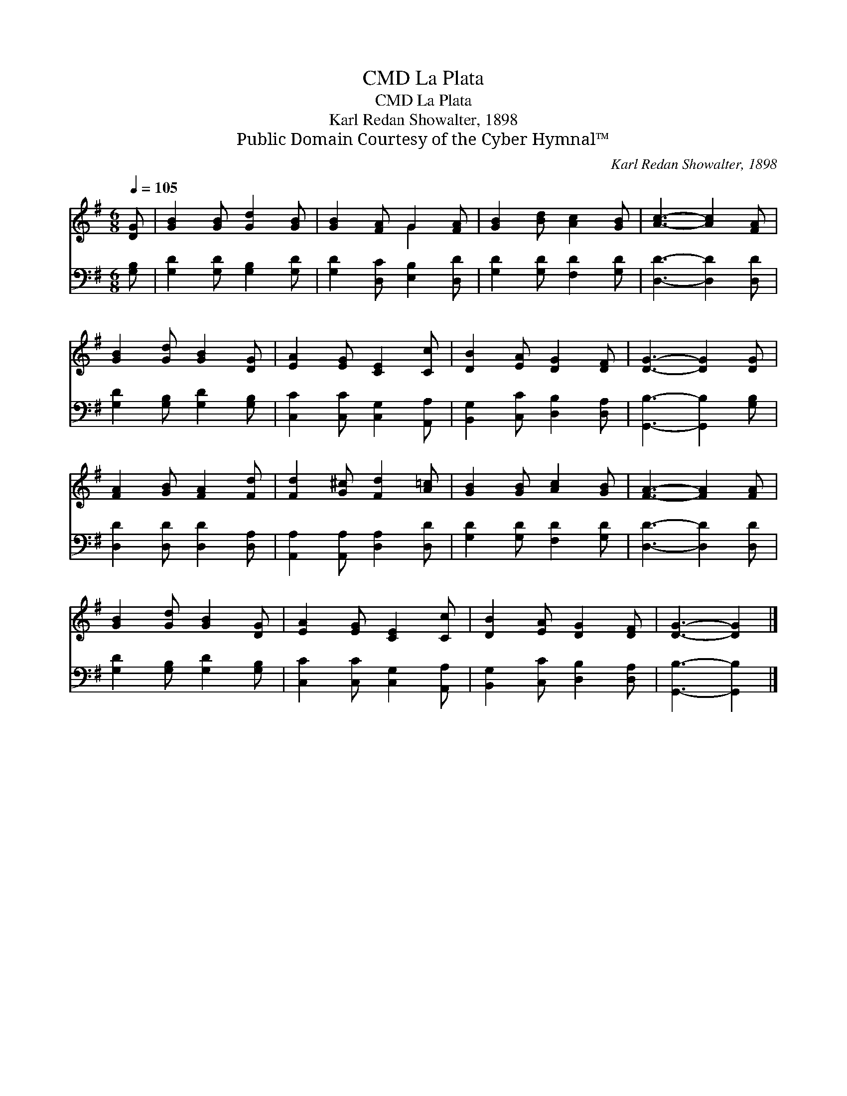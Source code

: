 X:1
T:La Plata, CMD
T:La Plata, CMD
T:Karl Redan Showalter, 1898
T:Public Domain Courtesy of the Cyber Hymnal™
C:Karl Redan Showalter, 1898
Z:Public Domain
Z:Courtesy of the Cyber Hymnal™
%%score ( 1 2 ) 3
L:1/8
Q:1/4=105
M:6/8
K:G
V:1 treble 
V:2 treble 
V:3 bass 
V:1
 [DG] | [GB]2 [GB] [Gd]2 [GB] | [GB]2 [FA] G2 [FA] | [GB]2 [Bd] [Ac]2 [GB] | [Ac]3- [Ac]2 [FA] | %5
 [GB]2 [Gd] [GB]2 [DG] | [EA]2 [EG] [CE]2 [Cc] | [DB]2 [EA] [DG]2 [DF] | [DG]3- [DG]2 [DG] | %9
 [FA]2 [GB] [FA]2 [Fd] | [Fd]2 [G^c] [Fd]2 [A=c] | [GB]2 [GB] [Ac]2 [GB] | [FA]3- [FA]2 [FA] | %13
 [GB]2 [Gd] [GB]2 [DG] | [EA]2 [EG] [CE]2 [Cc] | [DB]2 [EA] [DG]2 [DF] | [DG]3- [DG]2 |] %17
V:2
 x | x6 | x3 G2 x | x6 | x6 | x6 | x6 | x6 | x6 | x6 | x6 | x6 | x6 | x6 | x6 | x6 | x5 |] %17
V:3
 [G,B,] | [G,D]2 [G,D] [G,B,]2 [G,D] | [G,D]2 [D,C] [E,B,]2 [D,D] | [G,D]2 [G,D] [F,D]2 [G,D] | %4
 [D,D]3- [D,D]2 [D,D] | [G,D]2 [G,B,] [G,D]2 [G,B,] | [C,C]2 [C,C] [C,G,]2 [A,,A,] | %7
 [B,,G,]2 [C,C] [D,B,]2 [D,A,] | [G,,B,]3- [G,,B,]2 [G,B,] | [D,D]2 [D,D] [D,D]2 [D,A,] | %10
 [A,,A,]2 [A,,A,] [D,A,]2 [D,D] | [G,D]2 [G,D] [F,D]2 [G,D] | [D,D]3- [D,D]2 [D,D] | %13
 [G,D]2 [G,B,] [G,D]2 [G,B,] | [C,C]2 [C,C] [C,G,]2 [A,,A,] | [B,,G,]2 [C,C] [D,B,]2 [D,A,] | %16
 [G,,B,]3- [G,,B,]2 |] %17

